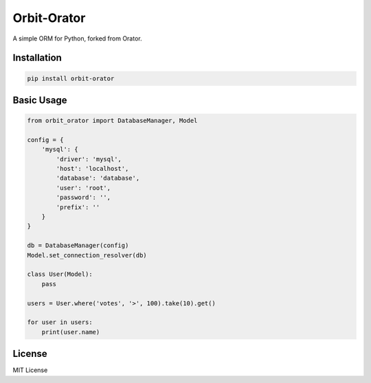 Orbit-Orator
============

A simple ORM for Python, forked from Orator.

Installation
------------

.. code-block:: bash

    pip install orbit-orator

Basic Usage
----------

.. code-block:: python

    from orbit_orator import DatabaseManager, Model

    config = {
        'mysql': {
            'driver': 'mysql',
            'host': 'localhost',
            'database': 'database',
            'user': 'root',
            'password': '',
            'prefix': ''
        }
    }

    db = DatabaseManager(config)
    Model.set_connection_resolver(db)

    class User(Model):
        pass

    users = User.where('votes', '>', 100).take(10).get()

    for user in users:
        print(user.name)

License
-------

MIT License
